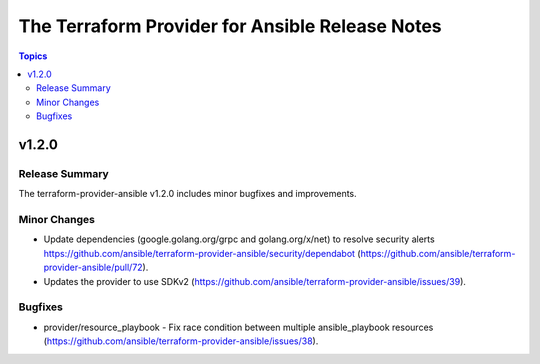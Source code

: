 ================================================
The Terraform Provider for Ansible Release Notes
================================================

.. contents:: Topics

v1.2.0
======

Release Summary
---------------

The terraform-provider-ansible v1.2.0 includes minor bugfixes and improvements.

Minor Changes
-------------

- Update dependencies (google.golang.org/grpc and golang.org/x/net) to resolve security alerts https://github.com/ansible/terraform-provider-ansible/security/dependabot (https://github.com/ansible/terraform-provider-ansible/pull/72).
- Updates the provider to use SDKv2 (https://github.com/ansible/terraform-provider-ansible/issues/39).

Bugfixes
--------

- provider/resource_playbook - Fix race condition between multiple ansible_playbook resources (https://github.com/ansible/terraform-provider-ansible/issues/38).
